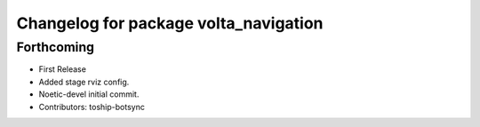 ^^^^^^^^^^^^^^^^^^^^^^^^^^^^^^^^^^^^^^
Changelog for package volta_navigation
^^^^^^^^^^^^^^^^^^^^^^^^^^^^^^^^^^^^^^

Forthcoming
-----------
* First Release
* Added stage rviz config.
* Noetic-devel initial commit.
* Contributors: toship-botsync
